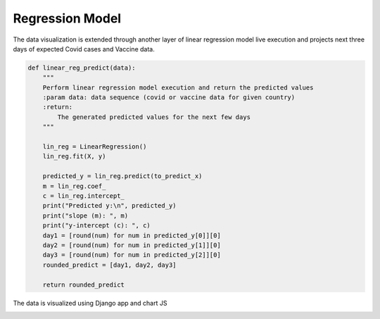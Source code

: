 ===================================
Regression Model
===================================


The data visualization is extended through another layer of linear regression model live execution
and projects next three days of expected Covid cases and Vaccine data.


.. code-block::

    def linear_reg_predict(data):
        """
        Perform linear regression model execution and return the predicted values
        :param data: data sequence (covid or vaccine data for given country)
        :return:
            The generated predicted values for the next few days
        """

        lin_reg = LinearRegression()
        lin_reg.fit(X, y)

        predicted_y = lin_reg.predict(to_predict_x)
        m = lin_reg.coef_
        c = lin_reg.intercept_
        print("Predicted y:\n", predicted_y)
        print("slope (m): ", m)
        print("y-intercept (c): ", c)
        day1 = [round(num) for num in predicted_y[0]][0]
        day2 = [round(num) for num in predicted_y[1]][0]
        day3 = [round(num) for num in predicted_y[2]][0]
        rounded_predict = [day1, day2, day3]

        return rounded_predict


The data is visualized using Django app and chart JS

.. image:: visual3.PNG
